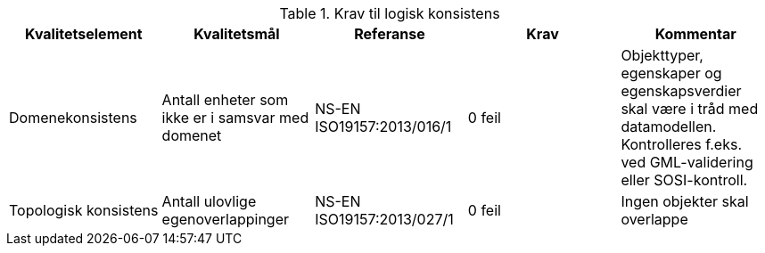 .Krav til logisk konsistens
[cols="5", options="header"]
|===
|Kvalitetselement|Kvalitetsmål|Referanse|Krav|Kommentar
|Domenekonsistens|Antall enheter som ikke er i samsvar med domenet|NS-EN ISO19157:2013/016/1|0 feil|Objekttyper, egenskaper og egenskapsverdier skal være i tråd med datamodellen. Kontrolleres f.eks. ved GML-validering eller SOSI-kontroll.
|Topologisk konsistens|Antall ulovlige egenoverlappinger|NS-EN ISO19157:2013/027/1|0 feil|Ingen objekter skal overlappe
|===
